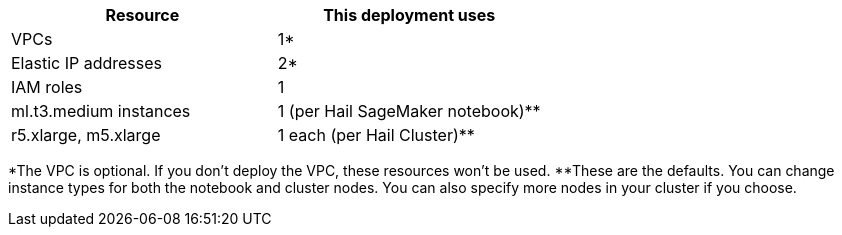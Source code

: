 // Replace the <n> in each row to specify the number of resources used in this deployment. Remove the rows for resources that aren’t used.
|===
|Resource |This deployment uses

// Space needed to maintain table headers
|VPCs |1*
|Elastic IP addresses |2*
|IAM roles |1
|ml.t3.medium instances |1 (per Hail SageMaker notebook)**
|r5.xlarge, m5.xlarge |1 each (per Hail Cluster)**
|===

*The VPC is optional. If you don't deploy the VPC, these resources won't be used.
**These are the defaults. You can change instance types for both the notebook and cluster nodes. You can also specify more nodes in your cluster if you choose.

